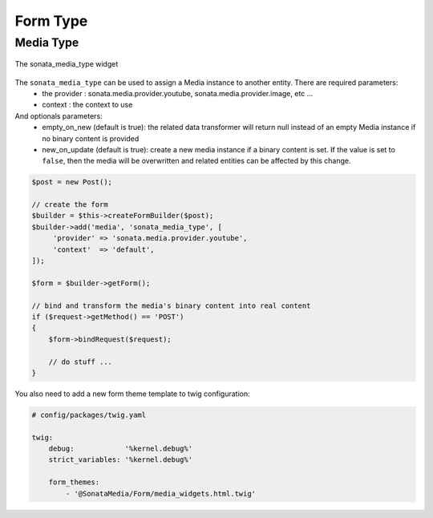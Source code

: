 Form Type
=========

Media Type
----------

.. figure:: ../images/sonata_media_type.png
   :align: center
   :alt: The sonata_media_type widget

   The sonata_media_type widget

The ``sonata_media_type`` can be used to assign a Media instance to another entity. There are required parameters:
 * the provider : sonata.media.provider.youtube, sonata.media.provider.image, etc ...
 * context : the context to use

And optionals parameters:
 * empty_on_new (default is true): the related data transformer will return null instead of an empty Media instance if no binary content is provided
 * new_on_update (default is true): create a new media instance if a binary content is set. If the value is set to ``false``, then the media will be overwritten and related entities can be affected by this change.

.. code-block:: php

    $post = new Post();

    // create the form
    $builder = $this->createFormBuilder($post);
    $builder->add('media', 'sonata_media_type', [
         'provider' => 'sonata.media.provider.youtube',
         'context'  => 'default',
    ]);

    $form = $builder->getForm();

    // bind and transform the media's binary content into real content
    if ($request->getMethod() == 'POST')
    {
        $form->bindRequest($request);

        // do stuff ...
    }

You also need to add a new form theme template to twig configuration:

.. code-block:: yaml

    # config/packages/twig.yaml

    twig:
        debug:            '%kernel.debug%'
        strict_variables: '%kernel.debug%'

        form_themes:
            - '@SonataMedia/Form/media_widgets.html.twig'
